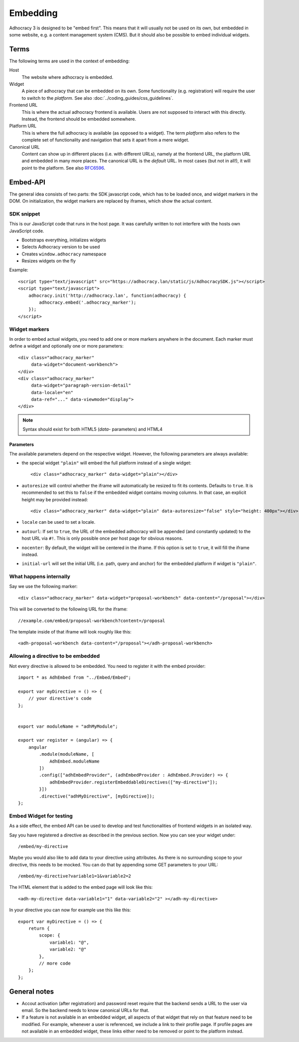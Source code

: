 Embedding
=========

Adhocracy 3 is designed to be "embed first". This means that it will
usually not be used on its own, but embedded in some website, e.g. a
content management system (CMS).  But it should also be possible to
embed individual widgets.

Terms
-----

The following terms are used in the context of embedding:

Host
    The website where adhocracy is embedded.

Widget
    A piece of adhocracy that can be embedded on its own.  Some
    functionality (e.g. registration) will require the user to switch
    to the *platform*.  See also :doc:`../coding_guides/css_guidelines`.

Frontend URL
    This is where the actual adhocracy frontend is available.  Users are
    not supposed to interact with this directly.  Instead, the frontend
    should be embedded somewhere.

Platform URL
    This is where the full adhocracy is available (as opposed to a
    widget).  The term *platform* also refers to the complete set of
    functionality and navigation that sets it apart from a mere widget.

Canonical URL
    Content can show up in different places (i.e. with different URLs),
    namely at the frontend URL, the platform URL and embedded in many
    more places.  The canonical URL is the *default* URL. In most cases
    (but not in all!), it will point to the platform.  See also `RFC6596
    <https://tools.ietf.org/html/rfc6596>`_.


Embed-API
---------

The general idea consists of two parts: the SDK javascript code, which has to
be loaded once, and widget markers in the DOM. On initialization, the widget
markers are replaced by iframes, which show the actual content.


SDK snippet
+++++++++++

This is our JavaScript code that runs in the host page.  It was
carefully written to not interfere with the hosts own JavaScript code.

- Bootstraps everything, initializes widgets
- Selects Adhocracy version to be used
- Creates ``window.adhocracy`` namespace
- Resizes widgets on the fly

Example::

    <script type="text/javascript" src="https://adhocracy.lan/static/js/AdhocracySDK.js"></script>
    <script type="text/javascript">
        adhocracy.init('http://adhocracy.lan', function(adhocracy) {
            adhocracy.embed('.adhocracy_marker');
        });
    </script>


Widget markers
++++++++++++++

In order to embed actual widgets, you need to add one or more markers
anywhere in the document.  Each marker must define a widget and
optionally one or more parameters::

    <div class="adhocracy_marker"
         data-widget="document-workbench">
    </div>
    <div class="adhocracy_marker"
         data-widget="paragraph-version-detail"
         data-locale="en"
         data-ref="..." data-viewmode="display">
    </div>

.. NOTE::

   Syntax should exist for both HTML5 (`data`- parameters) and HTML4


Parameters
~~~~~~~~~~

The available parameters depend on the respective widget.  However, the
following parameters are always available:

-   the special widget ``"plain"`` will embed the full platform instead
    of a single widget::

        <div class="adhocracy_marker" data-widget="plain"></div>

-   ``autoresize`` will control whether the iframe will automatically be
    resized to fit its contents.  Defaults to ``true``.  It is
    recommended to set this to ``false`` if the embedded widget contains
    moving columns.  In that case, an explicit height may be provided
    instead::

        <div class="adhocracy_marker" data-widget="plain" data-autoresize="false" style="height: 400px"></div>

-   ``locale`` can be used to set a locale.

-   ``autourl``: If set to ``true``, the URL of the embedded adhocracy
    will be appended (and constantly updated) to the host URL via ``#!``.
    This is only possible once per host page for obvious reasons.

-   ``nocenter``: By default, the widget will be centered in the iframe.
    If this option is set to ``true``, it will fill the iframe instead.

-   ``initial-url`` will set the initial URL (i.e. path, query and
    anchor) for the embedded platform if widget is ``"plain"``.


What happens internally
+++++++++++++++++++++++

Say we use the following marker::

    <div class="adhocracy_marker" data-widget="proposal-workbench" data-content="/proposal"></div>

This will be converted to the following URL for the iframe::

    //example.com/embed/proposal-workbench?content=/proposal

The template inside of that iframe will look roughly like this::

    <adh-proposal-workbench data-content="/proposal"></adh-proposal-workbench>


Allowing a directive to be embedded
+++++++++++++++++++++++++++++++++++

Not every directive is allowed to be embedded.  You need to register it
with the embed provider::

    import * as AdhEmbed from "../Embed/Embed";

    export var myDirective = () => {
        // your directive's code
    };


    export var moduleName = "adhMyModule";

    export var register = (angular) => {
        angular
            .module(moduleName, [
                AdhEmbed.moduleName
            ])
            .config(["adhEmbedProvider", (adhEmbedProvider : AdhEmbed.Provider) => {
                adhEmbedProvider.registerEmbeddableDirectives(["my-directive"]);
            }])
            .directive("adhMyDirective", [myDirective]);
    };


Embed Widget for testing
++++++++++++++++++++++++

As a side effect, the embed API can be used to develop and test
functionalities of frontend widgets in an isolated way.

Say you have registered a directive as described in the previous
section.  Now you can see your widget under::

    /embed/my-directive

Maybe you would also like to add data to your directive using
attributes. As there is no surrounding scope to your directive, this
needs to be mocked. You can do that by appending some GET parameters to
your URL::

    /embed/my-directive?variable1=1&variable2=2

The HTML element that is added to the embed page will look like this::

    <adh-my-directive data-variable1="1" data-variable2="2" ></adh-my-directive>

In your directive you can now for example use this like this::

    export var myDirective = () => {
        return {
            scope: {
                variable1: "@",
                variable2: "@"
            },
            // more code
        };
    };


General notes
-------------

-   Accout activation (after registration) and password reset require
    that the backend sends a URL to the user via email.  So the backend
    needs to know canonical URLs for that.

-   If a feature is not available in an embedded widget, all aspects of
    that widget that rely on that feature need to be modified.  For
    example, whenever a user is referenced, we include a link to their
    profile page.  If profile pages are not available in an embedded
    widget, these links either need to be removed or point to the
    platform instead.
